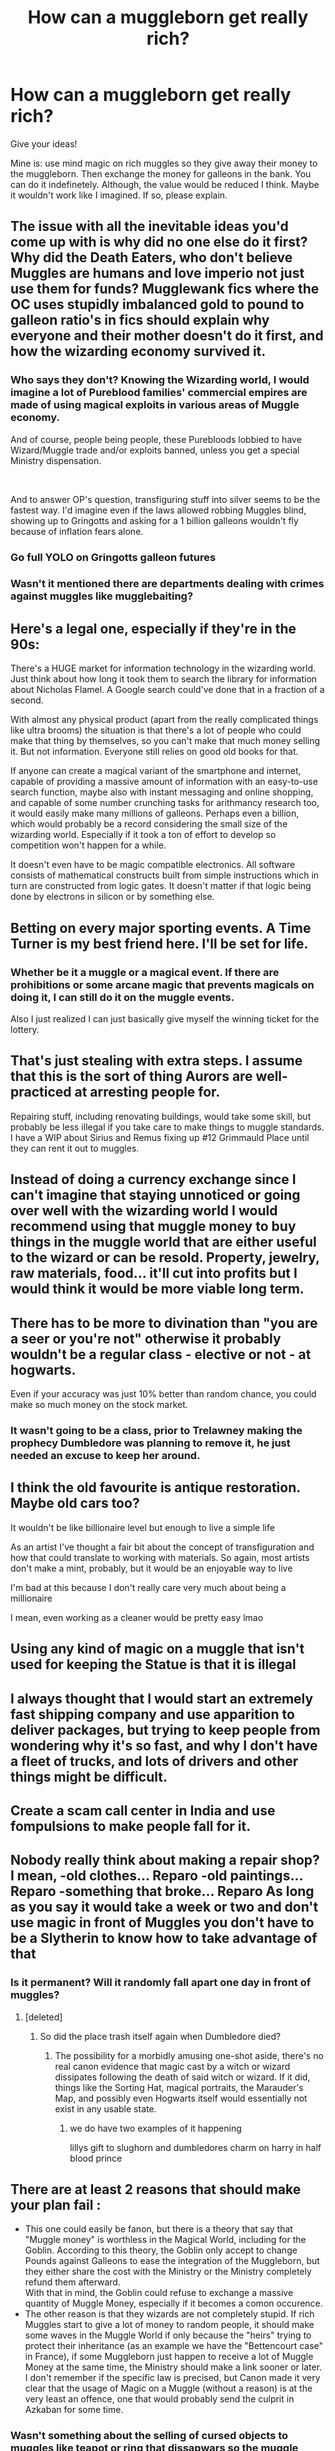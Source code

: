 #+TITLE: How can a muggleborn get really rich?

* How can a muggleborn get really rich?
:PROPERTIES:
:Author: billymaneiro
:Score: 3
:DateUnix: 1619881128.0
:DateShort: 2021-May-01
:FlairText: Discussion
:END:
Give your ideas!

Mine is: use mind magic on rich muggles so they give away their money to the muggleborn. Then exchange the money for galleons in the bank. You can do it indefinetely. Although, the value would be reduced I think. Maybe it wouldn't work like I imagined. If so, please explain.


** The issue with all the inevitable ideas you'd come up with is why did no one else do it first? Why did the Death Eaters, who don't believe Muggles are humans and love imperio not just use them for funds? Mugglewank fics where the OC uses stupidly imbalanced gold to pound to galleon ratio's in fics should explain why everyone and their mother doesn't do it first, and how the wizarding economy survived it.
:PROPERTIES:
:Author: TheHeadlessScholar
:Score: 12
:DateUnix: 1619883179.0
:DateShort: 2021-May-01
:END:

*** Who says they don't? Knowing the Wizarding world, I would imagine a lot of Pureblood families' commercial empires are made of using magical exploits in various areas of Muggle economy.

And of course, people being people, these Purebloods lobbied to have Wizard/Muggle trade and/or exploits banned, unless you get a special Ministry dispensation.

​

And to answer OP's question, transfiguring stuff into silver seems to be the fastest way. I'd imagine even if the laws allowed robbing Muggles blind, showing up to Gringotts and asking for a 1 billion galleons wouldn't fly because of inflation fears alone.
:PROPERTIES:
:Author: TheSerpentLord
:Score: 10
:DateUnix: 1619883654.0
:DateShort: 2021-May-01
:END:


*** Go full YOLO on Gringotts galleon futures
:PROPERTIES:
:Author: Scarlet_maximoff
:Score: 1
:DateUnix: 1619898474.0
:DateShort: 2021-May-02
:END:


*** Wasn't it mentioned there are departments dealing with crimes against muggles like mugglebaiting?
:PROPERTIES:
:Author: About50shades
:Score: 1
:DateUnix: 1620098506.0
:DateShort: 2021-May-04
:END:


** Here's a legal one, especially if they're in the 90s:

There's a HUGE market for information technology in the wizarding world. Just think about how long it took them to search the library for information about Nicholas Flamel. A Google search could've done that in a fraction of a second.

With almost any physical product (apart from the really complicated things like ultra brooms) the situation is that there's a lot of people who could make that thing by themselves, so you can't make that much money selling it. But not information. Everyone still relies on good old books for that.

If anyone can create a magical variant of the smartphone and internet, capable of providing a massive amount of information with an easy-to-use search function, maybe also with instant messaging and online shopping, and capable of some number crunching tasks for arithmancy research too, it would easily make many millions of galleons. Perhaps even a billion, which would probably be a record considering the small size of the wizarding world. Especially if it took a ton of effort to develop so competition won't happen for a while.

It doesn't even have to be magic compatible electronics. All software consists of mathematical constructs built from simple instructions which in turn are constructed from logic gates. It doesn't matter if that logic being done by electrons in silicon or by something else.
:PROPERTIES:
:Author: 15_Redstones
:Score: 11
:DateUnix: 1619885810.0
:DateShort: 2021-May-01
:END:


** Betting on every major sporting events. A Time Turner is my best friend here. I'll be set for life.
:PROPERTIES:
:Author: Rikkardus
:Score: 10
:DateUnix: 1619887573.0
:DateShort: 2021-May-01
:END:

*** Whether be it a muggle or a magical event. If there are prohibitions or some arcane magic that prevents magicals on doing it, I can still do it on the muggle events.

Also I just realized I can just basically give myself the winning ticket for the lottery.
:PROPERTIES:
:Author: Rikkardus
:Score: 8
:DateUnix: 1619887918.0
:DateShort: 2021-May-01
:END:


** That's just stealing with extra steps. I assume that this is the sort of thing Aurors are well-practiced at arresting people for.

Repairing stuff, including renovating buildings, would take some skill, but probably be less illegal if you take care to make things to muggle standards. I have a WIP about Sirius and Remus fixing up #12 Grimmauld Place until they can rent it out to muggles.
:PROPERTIES:
:Author: MTheLoud
:Score: 7
:DateUnix: 1619889734.0
:DateShort: 2021-May-01
:END:


** Instead of doing a currency exchange since I can't imagine that staying unnoticed or going over well with the wizarding world I would recommend using that muggle money to buy things in the muggle world that are either useful to the wizard or can be resold. Property, jewelry, raw materials, food... it'll cut into profits but I would think it would be more viable long term.
:PROPERTIES:
:Author: Yes_I_Know_Im_Stupid
:Score: 6
:DateUnix: 1619886499.0
:DateShort: 2021-May-01
:END:


** There has to be more to divination than "you are a seer or you're not" otherwise it probably wouldn't be a regular class - elective or not - at hogwarts.

Even if your accuracy was just 10% better than random chance, you could make so much money on the stock market.
:PROPERTIES:
:Author: Astramancer_
:Score: 5
:DateUnix: 1619889831.0
:DateShort: 2021-May-01
:END:

*** It wasn't going to be a class, prior to Trelawney making the prophecy Dumbledore was planning to remove it, he just needed an excuse to keep her around.
:PROPERTIES:
:Author: Electric999999
:Score: 2
:DateUnix: 1619926896.0
:DateShort: 2021-May-02
:END:


** I think the old favourite is antique restoration. Maybe old cars too?

It wouldn't be like billionaire level but enough to live a simple life

As an artist I've thought a fair bit about the concept of transfiguration and how that could translate to working with materials. So again, most artists don't make a mint, probably, but it would be an enjoyable way to live

I'm bad at this because I don't really care very much about being a millionaire

I mean, even working as a cleaner would be pretty easy lmao
:PROPERTIES:
:Author: karigan_g
:Score: 4
:DateUnix: 1619892162.0
:DateShort: 2021-May-01
:END:


** Using any kind of magic on a muggle that isn't used for keeping the Statue is that it is illegal
:PROPERTIES:
:Author: fighterman13
:Score: 5
:DateUnix: 1619964706.0
:DateShort: 2021-May-02
:END:


** I always thought that I would start an extremely fast shipping company and use apparition to deliver packages, but trying to keep people from wondering why it's so fast, and why I don't have a fleet of trucks, and lots of drivers and other things might be difficult.
:PROPERTIES:
:Author: echopulse
:Score: 3
:DateUnix: 1619885109.0
:DateShort: 2021-May-01
:END:


** Create a scam call center in India and use fompulsions to make people fall for it.
:PROPERTIES:
:Author: Soviet_God-Emperor
:Score: 3
:DateUnix: 1619890761.0
:DateShort: 2021-May-01
:END:


** Nobody really think about making a repair shop? I mean, -old clothes... Reparo -old paintings... Reparo -something that broke... Reparo As long as you say it would take a week or two and don't use magic in front of Muggles you don't have to be a Slytherin to know how to take advantage of that
:PROPERTIES:
:Author: Adrianix123
:Score: 10
:DateUnix: 1619886247.0
:DateShort: 2021-May-01
:END:

*** Is it permanent? Will it randomly fall apart one day in front of muggles?
:PROPERTIES:
:Author: Fierysword5
:Score: 1
:DateUnix: 1619886759.0
:DateShort: 2021-May-01
:END:

**** [deleted]
:PROPERTIES:
:Score: 5
:DateUnix: 1619887097.0
:DateShort: 2021-May-01
:END:

***** So did the place trash itself again when Dumbledore died?
:PROPERTIES:
:Author: Fierysword5
:Score: 1
:DateUnix: 1619894348.0
:DateShort: 2021-May-01
:END:

****** The possibility for a morbidly amusing one-shot aside, there's no real canon evidence that magic cast by a witch or wizard dissipates following the death of said witch or wizard. If it did, things like the Sorting Hat, magical portraits, the Marauder's Map, and possibly even Hogwarts itself would essentially not exist in any usable state.
:PROPERTIES:
:Author: Raesong
:Score: 6
:DateUnix: 1619895506.0
:DateShort: 2021-May-01
:END:

******* we do have two examples of it happening

lillys gift to slughorn and dumbledores charm on harry in half blood prince
:PROPERTIES:
:Author: CommanderL3
:Score: 0
:DateUnix: 1619929098.0
:DateShort: 2021-May-02
:END:


** There are at least 2 reasons that should make your plan fail :

- This one could easily be fanon, but there is a theory that say that "Muggle money" is worthless in the Magical World, including for the Goblin. According to this theory, the Goblin only accept to change Pounds against Galleons to ease the integration of the Muggleborn, but they either share the cost with the Ministry or the Ministry completely refund them afterward.\\
  With that in mind, the Goblin could refuse to exchange a massive quantity of Muggle Money, especially if it becomes a comon occurence.
- The other reason is that they wizards are not completely stupid. If rich Muggles start to give a lot of money to random people, it should make some waves in the Muggle World if only because the "heirs" trying to protect their inheritance (as an example we have the "Bettencourt case" in France), if some Muggleborn just happen to receive a lot of Muggle Money at the same time, the Ministry should make a link sooner or later.\\
  I don't remember if the specific law is precised, but Canon made it very clear that the usage of Magic on a Muggle (without a reason) is at the very least an offence, one that would probably send the culprit in Azkaban for some time.
:PROPERTIES:
:Author: PlusMortgage
:Score: 6
:DateUnix: 1619883884.0
:DateShort: 2021-May-01
:END:

*** Wasn't something about the selling of cursed objects to muggles like teapot or ring that dissapwars so the muggle would go back tp buy a new one
:PROPERTIES:
:Author: About50shades
:Score: 2
:DateUnix: 1620098635.0
:DateShort: 2021-May-04
:END:

**** If I remember well, it was shrinking keys (that would eventually disappear) and bitting Tea Pots. But I doubt any Wizard became rich doing that.

That way Arthur Weasley presented the situation, it was more a problem of Wizards messing with Muggles using Magic than a true attempt from a wizard to make money.
:PROPERTIES:
:Author: PlusMortgage
:Score: 1
:DateUnix: 1620117313.0
:DateShort: 2021-May-04
:END:


** Liquid Luck + Casino is the ultimate magical power
:PROPERTIES:
:Author: Choki_
:Score: 2
:DateUnix: 1619959672.0
:DateShort: 2021-May-02
:END:


** Not at all. They won't be able to use magic in the Muggle world, and getting rich in the magical world is hard.

Probably your best bet is to find a tomb Gringotts doesn't know of yet ... and hope you're good enough to break the curses.
:PROPERTIES:
:Author: Sescquatch
:Score: 2
:DateUnix: 1619985804.0
:DateShort: 2021-May-03
:END:


** Since galleons are made of gold, I'd watch the value of gold and sell, when the exchange rate is high. I'd then buy galleons again and repeat.

One galleon apparently equals roundabout 5 pounds and considering that the goblins will probably exchange pounds to galleons for a tiny fee I'd say that you'd get one galleon for maybe £ 5,50 - 5,60 ish... Sounds rather profitable to me...
:PROPERTIES:
:Author: die_dampfnudel
:Score: 1
:DateUnix: 1619884174.0
:DateShort: 2021-May-01
:END:


** I think the best bet for a muggleborn to get rich is to leverage their magic in the muggle world. It's not illegal: it's only illegal if you are enchanting muggle objects. Using magic in the muggle world is perfectly legal as long as no muggles learn about it. The hardest part is getting the proper paperwork in the modern world to pass any background checks.

Take broken furniture from RoR, fix it with magic, sell in the muggle antique market. (I can't take credit for this idea; saw it in a fic.) You can start with the RoR as your initial seed, but furniture restoration is huge business. Haul it to your workshop, let it sit for a month or so (because quick turn-around would be suspicious), then cast a few repararos. Profit!

Honestly, pretty much sorting through the RoR will give you endless money-making schemes.

For a longer buildup, get a bunch of expanded space containers (trunks, etc), and sell offsite storage services to businesses. They don't expect to be able to access things on their alternate site. You haul it away in a truck, shrink it down for storage, and reverse the process if they want access to any of it.

Shipping/logistics. Shrink the stuff down, apparate or floo to wherever, unshrink and deliver. With a good scheduler, one person can deliver a LOT of stuff. You'd only need one delivery vehicle, as you can shrink and carry that with you as well.
:PROPERTIES:
:Author: JennaSayquah
:Score: 1
:DateUnix: 1619989246.0
:DateShort: 2021-May-03
:END:
